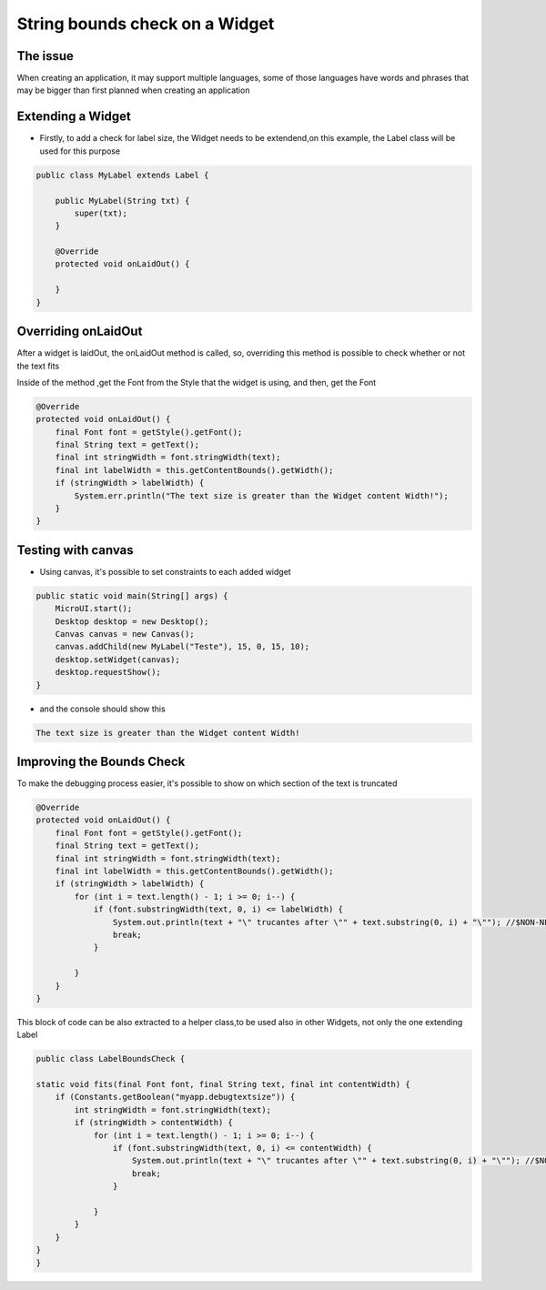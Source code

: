 String bounds check on a Widget
===============================
The issue
-------------

When creating an application, it may support multiple languages, some of those languages have words and phrases that may be bigger than first planned when creating an application

Extending a Widget
-------------------
- Firstly, to add a check for label size, the Widget needs to be extendend,on this example, the Label class will be used for this purpose

.. code-block:: java

    public class MyLabel extends Label {

        public MyLabel(String txt) {
            super(txt);
        }

        @Override
        protected void onLaidOut() {

        }
    }

Overriding onLaidOut
--------------------
 
After a widget is laidOut, the onLaidOut method is called, so, overriding this method is possible to check whether or not the text fits 

Inside of the method ,get the Font from the Style that the widget is using, and then, get the Font 

.. code-block:: java

    @Override
    protected void onLaidOut() {
        final Font font = getStyle().getFont();
        final String text = getText();
        final int stringWidth = font.stringWidth(text);
        final int labelWidth = this.getContentBounds().getWidth();
        if (stringWidth > labelWidth) {
            System.err.println("The text size is greater than the Widget content Width!");
        }
    }

Testing with canvas
--------------------
- Using canvas, it's possible to set constraints to each added widget
  
.. code-block:: java

    public static void main(String[] args) {
        MicroUI.start();
        Desktop desktop = new Desktop();
        Canvas canvas = new Canvas();
        canvas.addChild(new MyLabel("Teste"), 15, 0, 15, 10);
        desktop.setWidget(canvas);
        desktop.requestShow();
    }

.. image:: images/tuto_microej_bounds_check.png

- and the console should show this

.. code-block:: console

    The text size is greater than the Widget content Width!

Improving the Bounds Check
----------------------------

To make the debugging process easier, it's possible to show on which section of the text is truncated 

.. code-block:: java

    @Override
    protected void onLaidOut() {
        final Font font = getStyle().getFont();
        final String text = getText();
        final int stringWidth = font.stringWidth(text);
        final int labelWidth = this.getContentBounds().getWidth();
        if (stringWidth > labelWidth) {
            for (int i = text.length() - 1; i >= 0; i--) {
                if (font.substringWidth(text, 0, i) <= labelWidth) {
                    System.out.println(text + "\" trucantes after \"" + text.substring(0, i) + "\""); //$NON-NLS-1$ //$NON-NLS-2$
                    break;
                }

            }
        }
    }

This block of code can be also extracted to a helper class,to be used also in other Widgets, not only the one extending Label

.. code-block:: java

    public class LabelBoundsCheck {

    static void fits(final Font font, final String text, final int contentWidth) {
        if (Constants.getBoolean("myapp.debugtextsize")) {
            int stringWidth = font.stringWidth(text);
            if (stringWidth > contentWidth) {
                for (int i = text.length() - 1; i >= 0; i--) {
                    if (font.substringWidth(text, 0, i) <= contentWidth) {
                        System.out.println(text + "\" trucantes after \"" + text.substring(0, i) + "\""); //$NON-NLS-1$ //$NON-NLS-2$
                        break;
                    }

                }
            }
        }
    }
    }



